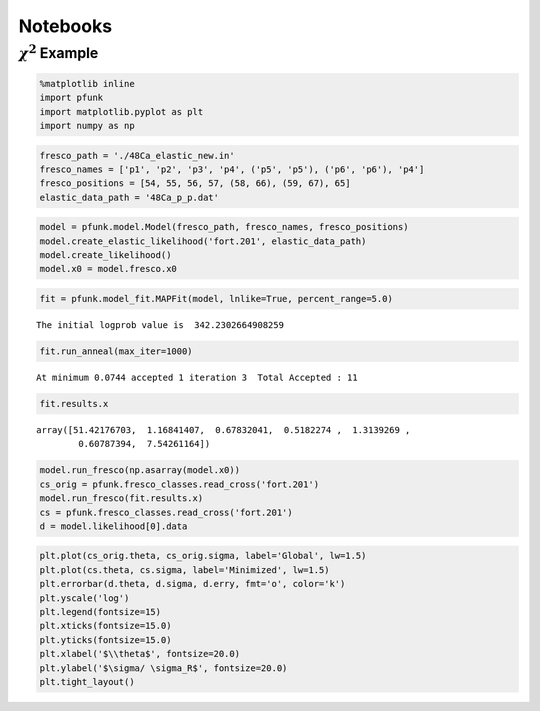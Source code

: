 =========
Notebooks
=========

:math:`\chi^2` Example
======================

.. code:: ipython3

    %matplotlib inline
    import pfunk
    import matplotlib.pyplot as plt
    import numpy as np

.. code:: ipython3

    fresco_path = './48Ca_elastic_new.in'
    fresco_names = ['p1', 'p2', 'p3', 'p4', ('p5', 'p5'), ('p6', 'p6'), 'p4']
    fresco_positions = [54, 55, 56, 57, (58, 66), (59, 67), 65]
    elastic_data_path = '48Ca_p_p.dat'

.. code:: ipython3

    model = pfunk.model.Model(fresco_path, fresco_names, fresco_positions)
    model.create_elastic_likelihood('fort.201', elastic_data_path)
    model.create_likelihood()
    model.x0 = model.fresco.x0

.. code:: ipython3

    fit = pfunk.model_fit.MAPFit(model, lnlike=True, percent_range=5.0)


.. parsed-literal::

    The initial logprob value is  342.2302664908259


.. code:: ipython3

    fit.run_anneal(max_iter=1000)


.. parsed-literal::

     At minimum 0.0744 accepted 1 iteration 3  Total Accepted : 11

.. code:: ipython3

    fit.results.x




.. parsed-literal::

    array([51.42176703,  1.16841407,  0.67832041,  0.5182274 ,  1.3139269 ,
            0.60787394,  7.54261164])



.. code:: ipython3

    model.run_fresco(np.asarray(model.x0))
    cs_orig = pfunk.fresco_classes.read_cross('fort.201')
    model.run_fresco(fit.results.x)
    cs = pfunk.fresco_classes.read_cross('fort.201')
    d = model.likelihood[0].data

.. code:: ipython3

    plt.plot(cs_orig.theta, cs_orig.sigma, label='Global', lw=1.5)
    plt.plot(cs.theta, cs.sigma, label='Minimized', lw=1.5)
    plt.errorbar(d.theta, d.sigma, d.erry, fmt='o', color='k')
    plt.yscale('log')
    plt.legend(fontsize=15)
    plt.xticks(fontsize=15.0)
    plt.yticks(fontsize=15.0)
    plt.xlabel('$\\theta$', fontsize=20.0)
    plt.ylabel('$\sigma/ \sigma_R$', fontsize=20.0)
    plt.tight_layout()



.. image:: maxlike_files/maxlike_8_0.png


